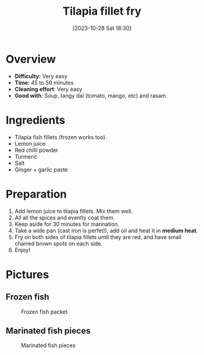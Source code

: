 #+title:      Tilapia fillet fry
#+date:       [2023-10-28 Sat 18:30]
#+filetags:   :fish:shallowfry:veryeasy:
#+identifier: 20231028T183014

* Overview
- *Difficulty:* Very easy
- *Time*: 45 to 50 minutes
- *Cleaning effort*: Very easy
- *Good with*: Soup, tangy dal (tomato, mango, etc) and rasam.

* Ingredients
- Tilapia fish fillets (frozen works too).
- Lemon juice
- Red chilli powder
- Turmeric
- Salt
- Ginger + garlic paste

* Preparation
1. Add lemon juice to tilapia fillets. Mix them well.
2. All all the spices and evently coat them.
3. Keep aside for 30 minutes for marination.
4. Take a wide pan (cast iron is perfet!), add oil and heat
   it in *medium heat*.
5. Fry on both sides of tilapia fillets until they are red, and
   have small charred brown spots on each side.
6. Enjoy!

* Pictures
** Frozen fish 
#+CAPTION: Frozen fish packet
#+NAME: fig:frozen-fish-packet
[[./tilapia_fronzen_fillets.jpg]]

** Marinated fish pieces
#+CAPTION: Marinated fish pieces
#+NAME:   fig:marinated-fish-pieces
[[./marination.jpg]]


